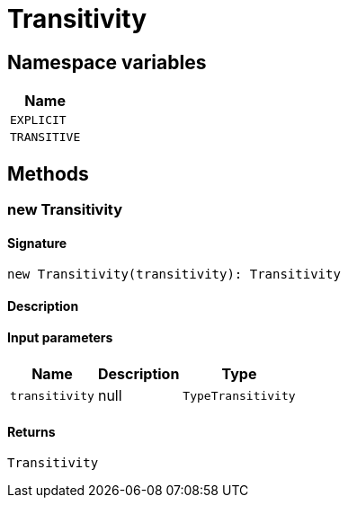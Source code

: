 [#_Transitivity]
= Transitivity

// tag::enum_constants[]
== Namespace variables

[cols="~"]
[options="header"]
|===
|Name 
a| `EXPLICIT` 
a| `TRANSITIVE` 
|===
// end::enum_constants[]

== Methods

// tag::methods[]
[#_new_Transitivity]
=== new Transitivity

==== Signature

[source,nodejs]
----
new Transitivity(transitivity): Transitivity
----

==== Description



==== Input parameters

[cols="~,~,~"]
[options="header"]
|===
|Name |Description |Type
a| `transitivity` a| null a| `TypeTransitivity` 
|===

==== Returns

`Transitivity`

// end::methods[]
